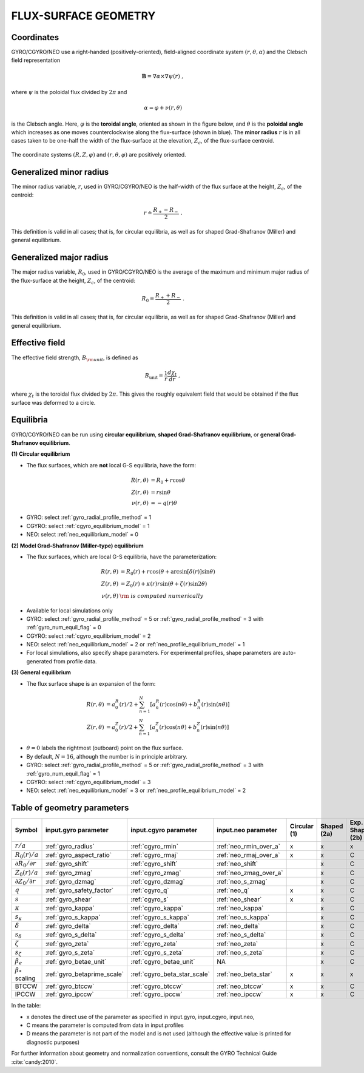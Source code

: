 FLUX-SURFACE GEOMETRY
=====================

Coordinates
-----------

GYRO/CGYRO/NEO use a right-handed (positively-oriented), field-aligned coordinate system
:math:`(r,\theta,\alpha)` and the Clebsch field representation

.. math::

   \mathbf{B} =\nabla \alpha \times \nabla \psi (r) \; ,

where :math:`\psi` is the poloidal flux divided by :math:`2\pi` and

.. math::
   
    \alpha =\varphi +\nu (r,\theta ) 

is the Clebsch angle. Here, :math:`\varphi` is the **toroidal angle**, oriented as shown
in the figure below, and :math:`\theta` is the **poloidal angle** which increases as one
moves counterclockwise along the flux-surface (shown in blue). The **minor radius**
:math:`r` is in all cases taken to be one-half the width of the flux-surface at
the elevation, :math:`Z_{c}`, of the flux-surface centroid.
   
.. figure:: image/flux_surface.png
	:scale: 100%
	:alt: flux surface
	:align: center

The coordinate systems :math:`(R,Z,\varphi)` and :math:`(r,\theta,\varphi)` are positively oriented.
		
Generalized minor radius
------------------------

The minor radius variable, :math:`r`, used in GYRO/CGYRO/NEO is the half-width of the flux surface at
the height, :math:`Z_{c}`, of the centroid:

.. math::
   
   r \doteq \frac{R_{+}-R_{-}}{2} \; .

This definition is valid in all cases; that is, for circular equilibria, as well as for
shaped Grad-Shafranov (Miller) and general equilibrium. 

Generalized major radius
------------------------

The major radius variable, :math:`R_{0}`, used in GYRO/CGYRO/NEO is the average of the maximum and
minimum major radius of the flux-surface at the height, :math:`Z_{c}`, of the centroid:

.. math::
   
    R_{0}=\frac{R_{+}+R_{-}}{2} \; .

This definition is valid in all cases; that is, for circular equilibria, as well as for
shaped Grad-Shafranov (Miller) and general equilibrium.

Effective field
---------------

The effective field strength, :math:`B_{\rm {unit}}`, is defined as

.. math::

   B_\mathrm{unit} = \frac{1}{r} \frac{d\chi _{t}}{dr} \; ,

where :math:`\chi _{t}` is the toroidal flux divided by :math:`2\pi`. This gives the
roughly equivalent field that would be obtained if the flux surface was deformed to a circle.

Equilibria
----------

GYRO/CGYRO/NEO can be run using **circular equilibrium**, **shaped Grad-Shafranov equilibrium**, or **general Grad-Shafranov equilibrium**.

**(1) Circular equilibrium**

- The flux surfaces, which are **not** local G-S equilibria, have the form:

 .. math::

    R(r,\theta) &= R_0 + r \cos \theta \\
    Z(r,\theta) &= r \sin \theta \\
    \nu(r,\theta) &= -q(r) \theta

- GYRO: select :ref:`gyro_radial_profile_method` = 1    
- CGYRO: select :ref:`cgyro_equilibrium_model` = 1
- NEO: select :ref:`neo_equilibrium_model` = 0  
  
**(2) Model Grad-Shafranov (Miller-type) equilibrium**

- The flux surfaces, which are local G-S equilibria, have the parameterization:

.. math::

    R(r,\theta) &= R_0(r) + r \cos (\theta + \arcsin[\delta(r)] \sin \theta) \\
    Z(r,\theta) &= Z_0(r) + \kappa(r) r \sin (\theta + \zeta(r) \sin 2\theta) \\
    \nu(r,\theta) & \rm{\;is\; computed \;numerically}

- Available for local simulations only
- GYRO: select :ref:`gyro_radial_profile_method` = 5  or :ref:`gyro_radial_profile_method` = 3 with :ref:`gyro_num_equil_flag` = 0 
- CGYRO: select :ref:`cgyro_equilibrium_model` = 2
- NEO: select :ref:`neo_equilibrium_model` = 2 or :ref:`neo_profile_equilibrium_model` = 1
- For local simulations, also specify shape parameters.  For experimental profiles, shape parameters are auto-generated from profile data.
  
**(3) General equilibrium**

- The flux surface shape is an expansion of the form:

.. math::

    R(r,\theta) &= a_0^R(r)/2 + \sum_{n=1}^{N} \left[ a_n^R(r) \cos(n \theta) +    b_n^R(r) \sin(n \theta) \right] \\
    Z(r,\theta) &= a_0^Z(r)/2 + \sum_{n=1}^{N} \left[ a_n^Z(r) \cos(n \theta) +    b_n^Z(r) \sin(n \theta) \right]

- :math:`\theta=0` labels the rightmost (outboard) point on the flux surface.

- By default, :math:`N=16`, although the number is in principle arbitrary.  
  
- GYRO: select :ref:`gyro_radial_profile_method` = 5 or :ref:`gyro_radial_profile_method` = 3 with :ref:`gyro_num_equil_flag` = 1 
- CGYRO: select :ref:`cgyro_equilibrium_model` = 3
- NEO: select :ref:`neo_equilibrium_model` = 3 or :ref:`neo_profile_equilibrium_model` = 2   
  
Table of geometry parameters
----------------------------

.. csv-table::
   :header: "Symbol", "input.gyro parameter", "input.cgyro parameter", "input.neo parameter", "Circular (1)", "Shaped (2a)", "Exp. Shaped (2b)", "General (3a)", "Exp. General (3b)"   
   :widths: 5, 5, 5, 5, 5, 5, 5, 5, 5
	   
	:math:`r/a`, :ref:`gyro_radius`, :ref:`cgyro_rmin`, :ref:`neo_rmin_over_a`, x, x, x, x, x
	:math:`R_0(r)/a`, :ref:`gyro_aspect_ratio`, :ref:`cgyro_rmaj`, :ref:`neo_rmaj_over_a`, x, x, C, x, C
	:math:`\partial R_0/\partial r`, :ref:`gyro_shift`, :ref:`cgyro_shift`,:ref:`neo_shift`, , x, C, ,D
	:math:`Z_0(r)/a`, :ref:`gyro_zmag`, :ref:`cgyro_zmag`,:ref:`neo_zmag_over_a`, , x, C, ,D
	:math:`\partial Z_0/\partial r`, :ref:`gyro_dzmag`, :ref:`cgyro_dzmag`,:ref:`neo_s_zmag`, , x, C, ,D      
	:math:`q`, :ref:`gyro_safety_factor`, :ref:`cgyro_q`, :ref:`neo_q`, x, x, C, x, C
	:math:`s`, :ref:`gyro_shear`, :ref:`cgyro_s`, :ref:`neo_shear`, x, x, C, x, C
	:math:`\kappa`, :ref:`gyro_kappa`, :ref:`cgyro_kappa`,:ref:`neo_kappa`, , x, C, ,D
	:math:`s_\kappa`, :ref:`gyro_s_kappa`, :ref:`cgyro_s_kappa`,:ref:`neo_s_kappa`, , x, C, ,D
	:math:`\delta`, :ref:`gyro_delta`, :ref:`cgyro_delta`,:ref:`neo_delta`, , x, C, ,D
	:math:`s_\delta`, :ref:`gyro_s_delta`, :ref:`cgyro_s_delta`,:ref:`neo_s_delta`, , x, C, ,D
	:math:`\zeta`, :ref:`gyro_zeta`, :ref:`cgyro_zeta`,:ref:`neo_zeta`, , x, C, ,D
	:math:`s_\zeta`, :ref:`gyro_s_zeta`, :ref:`cgyro_s_zeta`,:ref:`neo_s_zeta`, , x, C, ,D
	:math:`\beta_e`, :ref:`gyro_betae_unit`, :ref:`cgyro_betae_unit`, NA, , x, C, x, C
	:math:`\beta_*` scaling, :ref:`gyro_betaprime_scale`, :ref:`cgyro_beta_star_scale`, :ref:`neo_beta_star`, x, x, x, x, x
	BTCCW, :ref:`gyro_btccw`, :ref:`cgyro_btccw`, :ref:`neo_btccw`, x, x, C, x, C
	IPCCW, :ref:`gyro_ipccw`, :ref:`cgyro_ipccw`, :ref:`neo_ipccw`, x, x, C, x, C
	      
In the table:

- x denotes the direct use of the parameter as specified in input.gyro, input.cgyro, input.neo,

- C means the parameter is computed from data in input.profiles

- D means the parameter is not part of the model and is not used (although the effective value is printed for diagnostic purposes)

For further information about geometry and normalization conventions, consult the GYRO Technical Guide   :cite:`candy:2010`.
